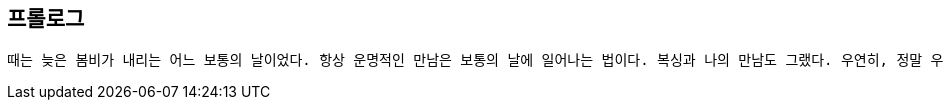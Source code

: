 :context: welcome-prologue
[id="welcome-prologue"]

== 프롤로그

 때는 늦은 봄비가 내리는 어느 보통의 날이었다. 항상 운명적인 만남은 보통의 날에 일어나는 법이다. 복싱과 나의 만남도 그랬다. 우연히, 정말 우연히 접해본 복싱 게임. 적성에 맞았다. 흥미도 있었다. 찾았다! 무작정 찾은 미금역 빅뱅 복싱. 코치 은성은 나를 처음 본 날 말했다. 복싱에 소질이 있다고. 순간 묘한 희열감이 느껴졌다. 어떠한 편견도 선입견도 외압도 없이 나 자체만으로 평가받는건 정말 오랜만이다. 생각해보라. 당장 길가에 있는 분식집에서 아르바이트를 하려고 해도 이력서(나 자신을 설명하는 자그마한 문서 쪼가리)를 내야 한다. 분식집 사장은 문서 쪼가리를 보고 편협한 시선으로 날 평가할 것이다... 하지만 코치 은성은 나에 대한 그 어떤 정보도 없었다. 그럼에도 불구하고 그는 나를 평가했다. 나 자체만으로... 생소한 경험이었다. 재밌다. 그렇게 나와 복싱의 운명적 만남이 시작된다. 

